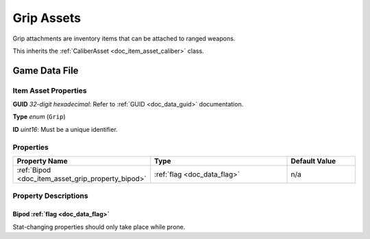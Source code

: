 .. _doc_item_asset_grip:

Grip Assets
===========

Grip attachments are inventory items that can be attached to ranged weapons.

This inherits the :ref:`CaliberAsset <doc_item_asset_caliber>` class.

Game Data File
--------------

Item Asset Properties
`````````````````````

**GUID** *32-digit hexadecimal*: Refer to :ref:`GUID <doc_data_guid>` documentation.

**Type** *enum* (``Grip``)

**ID** *uint16*: Must be a unique identifier.

Properties
``````````

.. list-table::
   :widths: 40 40 20
   :header-rows: 1
   
   * - Property Name
     - Type
     - Default Value
   * - :ref:`Bipod <doc_item_asset_grip_property_bipod>`
     - :ref:`flag <doc_data_flag>`
     - n/a

Property Descriptions
`````````````````````

.. _doc_item_asset_grip_property_bipod:

Bipod :ref:`flag <doc_data_flag>`
::::::::::::::::::::::::::::::::::::::::::

Stat-changing properties should only take place while prone.